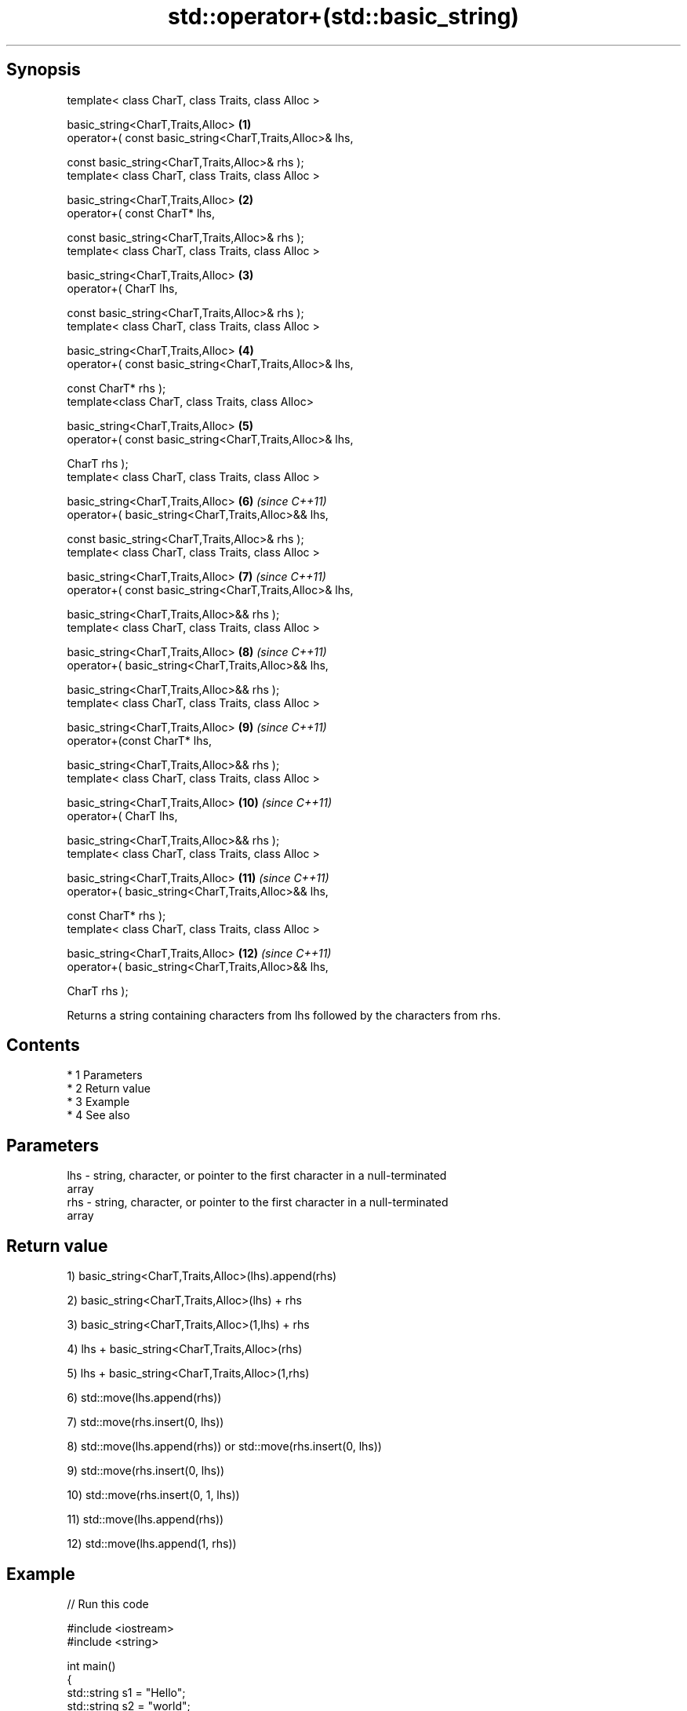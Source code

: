.TH std::operator+(std::basic_string) 3 "Apr 19 2014" "1.0.0" "C++ Standard Libary"
.SH Synopsis
   template< class CharT, class Traits, class Alloc >

   basic_string<CharT,Traits,Alloc>                        \fB(1)\fP
   operator+( const basic_string<CharT,Traits,Alloc>& lhs,

   const basic_string<CharT,Traits,Alloc>& rhs );
   template< class CharT, class Traits, class Alloc >

   basic_string<CharT,Traits,Alloc>                        \fB(2)\fP
   operator+( const CharT* lhs,

   const basic_string<CharT,Traits,Alloc>& rhs );
   template< class CharT, class Traits, class Alloc >

   basic_string<CharT,Traits,Alloc>                        \fB(3)\fP
   operator+( CharT lhs,

   const basic_string<CharT,Traits,Alloc>& rhs );
   template< class CharT, class Traits, class Alloc >

   basic_string<CharT,Traits,Alloc>                        \fB(4)\fP
   operator+( const basic_string<CharT,Traits,Alloc>& lhs,

   const CharT* rhs );
   template<class CharT, class Traits, class Alloc>

   basic_string<CharT,Traits,Alloc>                        \fB(5)\fP
   operator+( const basic_string<CharT,Traits,Alloc>& lhs,

   CharT rhs );
   template< class CharT, class Traits, class Alloc >

   basic_string<CharT,Traits,Alloc>                        \fB(6)\fP  \fI(since C++11)\fP
   operator+( basic_string<CharT,Traits,Alloc>&& lhs,

   const basic_string<CharT,Traits,Alloc>& rhs );
   template< class CharT, class Traits, class Alloc >

   basic_string<CharT,Traits,Alloc>                        \fB(7)\fP  \fI(since C++11)\fP
   operator+( const basic_string<CharT,Traits,Alloc>& lhs,

   basic_string<CharT,Traits,Alloc>&& rhs );
   template< class CharT, class Traits, class Alloc >

   basic_string<CharT,Traits,Alloc>                        \fB(8)\fP  \fI(since C++11)\fP
   operator+( basic_string<CharT,Traits,Alloc>&& lhs,

   basic_string<CharT,Traits,Alloc>&& rhs );
   template< class CharT, class Traits, class Alloc >

   basic_string<CharT,Traits,Alloc>                        \fB(9)\fP  \fI(since C++11)\fP
   operator+(const CharT* lhs,

   basic_string<CharT,Traits,Alloc>&& rhs );
   template< class CharT, class Traits, class Alloc >

   basic_string<CharT,Traits,Alloc>                        \fB(10)\fP \fI(since C++11)\fP
   operator+( CharT lhs,

   basic_string<CharT,Traits,Alloc>&& rhs );
   template< class CharT, class Traits, class Alloc >

   basic_string<CharT,Traits,Alloc>                        \fB(11)\fP \fI(since C++11)\fP
   operator+( basic_string<CharT,Traits,Alloc>&& lhs,

   const CharT* rhs );
   template< class CharT, class Traits, class Alloc >

   basic_string<CharT,Traits,Alloc>                        \fB(12)\fP \fI(since C++11)\fP
   operator+( basic_string<CharT,Traits,Alloc>&& lhs,

   CharT rhs );

   Returns a string containing characters from lhs followed by the characters from rhs.

.SH Contents

     * 1 Parameters
     * 2 Return value
     * 3 Example
     * 4 See also

.SH Parameters

   lhs - string, character, or pointer to the first character in a null-terminated
         array
   rhs - string, character, or pointer to the first character in a null-terminated
         array

.SH Return value

   1) basic_string<CharT,Traits,Alloc>(lhs).append(rhs)

   2) basic_string<CharT,Traits,Alloc>(lhs) + rhs

   3) basic_string<CharT,Traits,Alloc>(1,lhs) + rhs

   4) lhs + basic_string<CharT,Traits,Alloc>(rhs)

   5) lhs + basic_string<CharT,Traits,Alloc>(1,rhs)

   6) std::move(lhs.append(rhs))

   7) std::move(rhs.insert(0, lhs))

   8) std::move(lhs.append(rhs)) or std::move(rhs.insert(0, lhs))

   9) std::move(rhs.insert(0, lhs))

   10) std::move(rhs.insert(0, 1, lhs))

   11) std::move(lhs.append(rhs))

   12) std::move(lhs.append(1, rhs))

.SH Example

   
// Run this code

 #include <iostream>
 #include <string>

 int main()
 {
     std::string s1 = "Hello";
     std::string s2 = "world";
     std::cout << s1 + ' ' + s2 + "!\\n";
 }

.SH Output:

 Hello world!

.SH See also

   operator+= appends characters to the end
              \fI(public member function)\fP
   append     appends characters to the end
              \fI(public member function)\fP
   insert     inserts characters
              \fI(public member function)\fP
